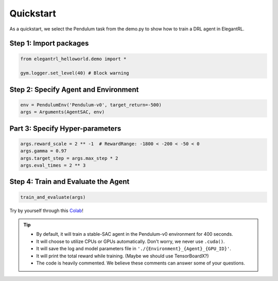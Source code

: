 Quickstart
=============

As a quickstart, we select the Pendulum task from the demo.py to show how to train a DRL agent in ElegantRL. 

Step 1: Import packages
-------------------------------

.. code-block:: python
   
   from elegantrl_helloworld.demo import *

   gym.logger.set_level(40) # Block warning
   
Step 2: Specify Agent and Environment
--------------------------------------

.. code-block:: python

   env = PendulumEnv('Pendulum-v0', target_return=-500)
   args = Arguments(AgentSAC, env)
   
Part 3: Specify Hyper-parameters
--------------------------------------

.. code-block:: python

   args.reward_scale = 2 ** -1  # RewardRange: -1800 < -200 < -50 < 0
   args.gamma = 0.97
   args.target_step = args.max_step * 2
   args.eval_times = 2 ** 3
   
Step 4: Train and Evaluate the Agent
--------------------------------------

.. code-block:: python

   train_and_evaluate(args)
   
Try by yourself through this `Colab <https://github.com/AI4Finance-Foundation/ElegantRL/blob/master/quickstart_Pendulum_v1.ipynb>`_!

.. tip::
    - By default, it will train a stable-SAC agent in the Pendulum-v0 environment for 400 seconds.

    - It will choose to utilize CPUs or GPUs automatically. Don't worry, we never use ``.cuda()``.

    - It will save the log and model parameters file in ``'./{Environment}_{Agent}_{GPU_ID}'``.

    - It will print the total reward while training. (Maybe we should use TensorBoardX?)

    - The code is heavily commented. We believe these comments can answer some of your questions.
